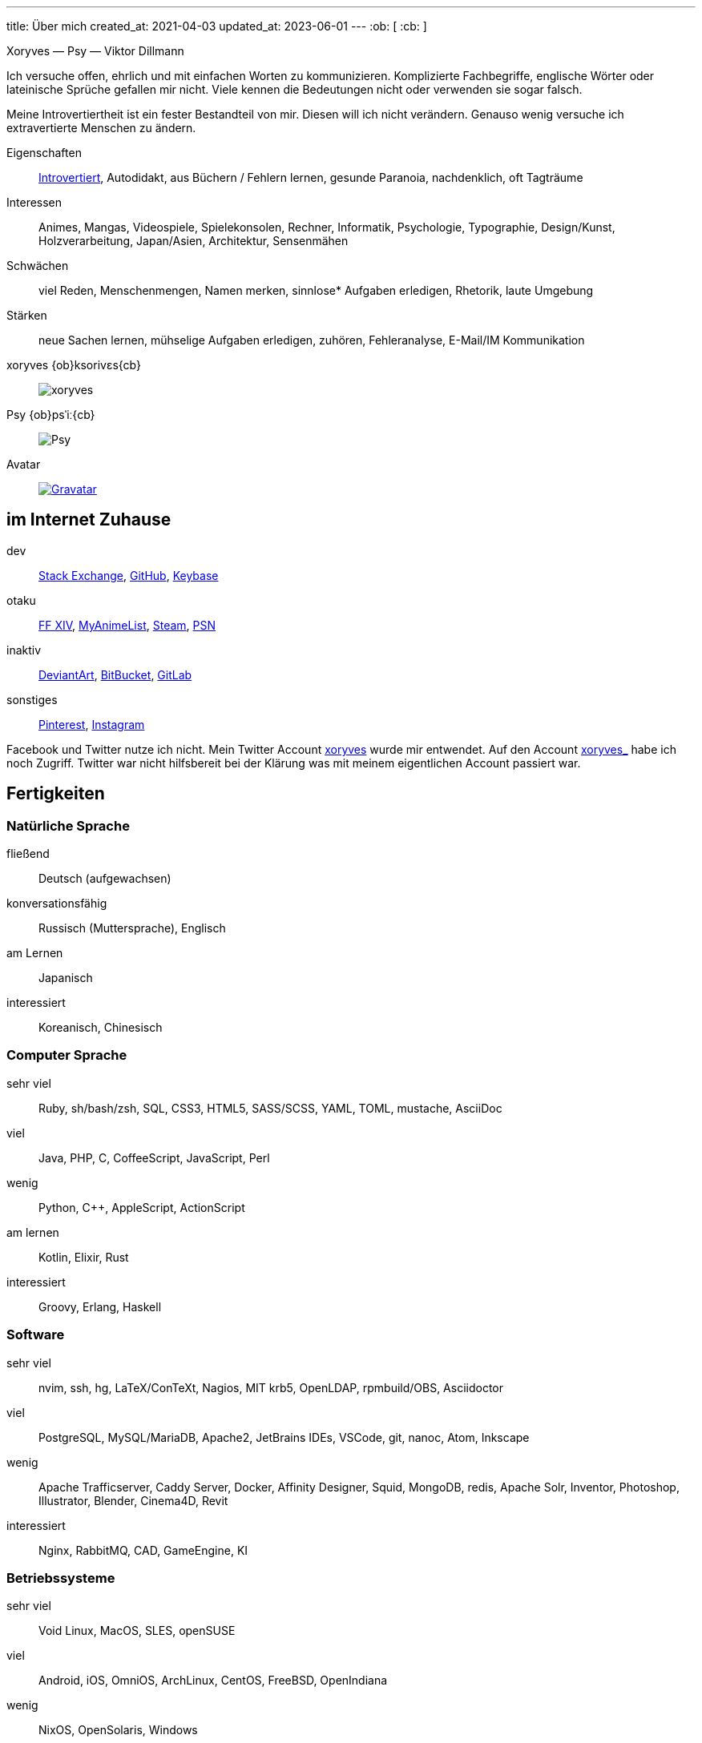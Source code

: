 ---
title: Über mich
created_at: 2021-04-03
updated_at: 2023-06-01
---
:ob: &#91;
:cb: &#93;

Xoryves [text-primary]#—# Psy [text-primary]#—# Viktor Dillmann

Ich versuche offen, ehrlich und mit einfachen Worten zu kommunizieren.
Komplizierte Fachbegriffe, englische Wörter oder lateinische Sprüche gefallen mir nicht.
Viele kennen die Bedeutungen nicht oder verwenden sie sogar falsch.

Meine Introvertiertheit ist ein fester Bestandteil von mir.
Diesen will ich nicht verändern.
Genauso wenig versuche ich extravertierte Menschen zu ändern.

[lv2]#Eigenschaften#::
link:/infos/introversion_extraversion[Introvertiert], Autodidakt, aus Büchern / Fehlern lernen, gesunde Paranoia, nachdenklich, oft Tagträume
[lv2]#Interessen#::
Animes, Mangas, Videospiele, Spielekonsolen, Rechner, Informatik, Psychologie, Typographie, Design/Kunst, Holzverarbeitung, Japan/Asien, Architektur, Sensenmähen
[lv1]#Schwächen#::
viel Reden, Menschenmengen, Namen merken, sinnlose* Aufgaben erledigen, Rhetorik, laute Umgebung
[lv4]#Stärken#::
neue Sachen lernen, mühselige Aufgaben erledigen, zuhören, Fehleranalyse, E-Mail/IM Kommunikation
[lv2]#xoryves {ob}ksorivɛs{cb}#::
image:xoryves.svg[role="h-20 lg:h-32"]
[lv2]#Psy {ob}psˈiː{cb}#::
image:Psy.svg[role="h-20 lg:h-32"]
[lv2]#Avatar#::
image:http://2.gravatar.com/avatar/a269243b41197bff635a3d9f83de6ef4?s=100[Gravatar, link="http://de.gravatar.com/xoryves"]

== im Internet Zuhause

[lv4]#dev#::
https://stackexchange.com/users/1456220/xoryves[Stack Exchange], https://github.com/xoryves[GitHub], https://keybase.io/xoryves[Keybase]

[lv3]#otaku#::
http://de.finalfantasyxiv.com/lodestone/character/2268408/[FF XIV], http://myanimelist.net/profile/xoryves[MyAnimeList], http://steamcommunity.com/id/xoryves[Steam], http://psnprofiles.com/Psy-Xoryves[PSN]

[lv2]#inaktiv#::
https://www.deviantart.com/psy-xoryves[DeviantArt], https://bitbucket.org/xoryves/[BitBucket], https://gitlab.com/xoryves[GitLab]

[lv1]#sonstiges#::
https://www.pinterest.de/xoryves[Pinterest], https://www.instagram.com/xoryves[Instagram]

Facebook und Twitter nutze ich nicht.
Mein Twitter Account https://twitter.com/xoryves[xoryves] wurde mir entwendet.
Auf den Account https://twitter.com/xoryves_[xoryves_] habe ich noch Zugriff.
Twitter war nicht hilfsbereit bei der Klärung was mit meinem eigentlichen Account passiert war. 

== Fertigkeiten

=== Natürliche Sprache

[lv4]#fließend#:: Deutsch (aufgewachsen)
[lv3]#konversationsfähig#:: Russisch (Muttersprache), Englisch
[lv1]#am Lernen#:: Japanisch
[lv0]#interessiert#:: Koreanisch, Chinesisch

=== Computer Sprache

[lv4]#sehr viel#:: Ruby, sh/bash/zsh, SQL, CSS3, HTML5, SASS/SCSS, YAML, TOML, mustache, AsciiDoc
[lv3]#viel#:: Java, PHP, C, CoffeeScript, JavaScript, Perl
[lv2]#wenig#:: Python, C++, AppleScript, ActionScript
[lv1]#am lernen#:: Kotlin, Elixir, Rust
[lv0]#interessiert#:: Groovy, Erlang, Haskell

=== Software

[lv4]#sehr viel#::
nvim, ssh, hg, LaTeX/ConTeXt, Nagios, MIT krb5, OpenLDAP, rpmbuild/OBS, Asciidoctor
[lv3]#viel#::
PostgreSQL, MySQL/MariaDB, Apache2, JetBrains IDEs, VSCode, git, nanoc, Atom, Inkscape
[lv2]#wenig#::
Apache Trafficserver, Caddy Server, Docker, Affinity Designer, Squid, MongoDB, redis, Apache Solr, Inventor, Photoshop, Illustrator, Blender, Cinema4D, Revit
[lv0]#interessiert#::
Nginx, RabbitMQ, CAD, GameEngine, KI

=== Betriebssysteme

[lv4]#sehr viel#::
Void Linux, MacOS, SLES, openSUSE
[lv3]#viel#::
Android, iOS, OmniOS, ArchLinux, CentOS, FreeBSD, OpenIndiana
[lv2]#wenig#::
NixOS, OpenSolaris, Windows

== Bildung

[lv2]#2010 -- 2012#::
  Master of Science, Praktische Informatik, Hochschule für Technik und Wirtschaft des Saarlandes
  * Thesis 1,3 / Gesamt 1,5
  * link:/assets/files/Master_Urkunde_2012-08-31.JPG[Master Urkunde^]
  * link:/assets/files/Master_Zeugnis_2012-08-31.JPG[Master Zeugnis^]
  * link:/assets/files/Master_Zeugnis_Inhalt_2012-08-31.JPG[Master Zeugnis Inhalt^]
  * link:/assets/files/Master_Thesis_Bindung_2012-08-31.JPG[Master Thesis Bindung^]
  * link:/assets/files/Master_Thesis_Bindung_innen_2012-08-31.JPG[Master Thesis Bindung innen^]
  * link:/assets/files/Master_Thesis-Viktor_Dillmann-2012_08_30.pdf[Master Thesis PDF^]
[lv2]#2007 -- 2010#::
  Bachelor of Science, Praktische Informatik, Hochschule für Technik und Wirtschaft des Saarlandes
  * Thesis 1,0 / Gesamt 2,1
  * link:/assets/files/Bachelor_Urkunde_2010-08-31.JPG[Bachelor Urkunde^]
  * link:/assets/files/Bachelor_Zeugnis_2010-08-31.JPG[Bachelor Zeugnis^]
  * link:/assets/files/Bachelor_Zeugnis_Inhalt_2010-08-31.JPG[Bachelor Zeugnis Inhalt^]
